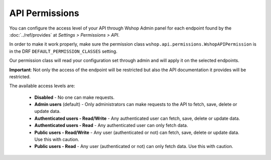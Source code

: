 API Permissions
===============

You can configure the access level of your API through Wshop Admin panel for each endpoint found
by the :doc:`../ref/provides` at *Settings > Permissions > API*.

In order to make it work properly, make sure the permission class ``wshop.api.permissions.WshopAPIPermission`` is
in the DRF ``DEFAULT_PERMISSION_CLASSES`` setting.

Our permission class will read your configuration set through admin and will apply it on the selected endpoints.

**Important**: Not only the access of the endpoint will be restricted but also the API documentation it provides will be restricted.

The available access levels are:

    * **Disabled** - No one can make requests.
    * **Admin users** (default) - Only administrators can make requests to the API to fetch, save, delete or update data.
    * **Authenticated users - Read/Write** - Any authenticated user can fetch, save, delete or update data.
    * **Authenticated users - Read** - Any authenticated user can only fetch data.
    * **Public users - Read/Write** - Any user (authenticated or not) can fetch, save, delete or update data. Use this with caution.
    * **Public users - Read** - Any user (authenticated or not) can only fetch data. Use this with caution.
